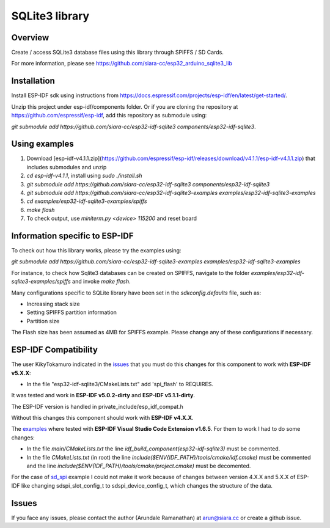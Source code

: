 SQLite3 library
===============

Overview
--------

Create / access SQLite3 database files using this library through SPIFFS / SD Cards.

For more information, please see https://github.com/siara-cc/esp32_arduino_sqlite3_lib

Installation
------------

Install ESP-IDF sdk using instructions from https://docs.espressif.com/projects/esp-idf/en/latest/get-started/.

Unzip this project under esp-idf/components folder.  Or if you are cloning the repository at https://github.com/espressif/esp-idf, add this repository as submodule using:

`git submodule add https://github.com/siara-cc/esp32-idf-sqlite3 components/esp32-idf-sqlite3`.

Using examples
--------------

1. Download [esp-idf-v4.1.1.zip](https://github.com/espressif/esp-idf/releases/download/v4.1.1/esp-idf-v4.1.1.zip) that includes submodules and unzip
2. `cd esp-idf-v4.1.1`, install using `sudo ./install.sh`
3. `git submodule add https://github.com/siara-cc/esp32-idf-sqlite3 components/esp32-idf-sqlite3`
4. `git submodule add https://github.com/siara-cc/esp32-idf-sqlite3-examples examples/esp32-idf-sqlite3-examples`
5. `cd examples/esp32-idf-sqlite3-examples/spiffs`
6. `make flash`
7. To check output, use `miniterm.py <device> 115200` and reset board

Information specific to ESP-IDF
-------------------------------

To check out how this library works, please try the examples using:

`git submodule add https://github.com/siara-cc/esp32-idf-sqlite3-examples examples/esp32-idf-sqlite3-examples`

For instance, to check how Sqlite3 databases can be created on SPIFFS, navigate to the folder `examples/esp32-idf-sqlite3-examples/spiffs` and invoke `make flash`.

Many configurations specific to SQLite library have been set in the `sdkconfig.defaults` file, such as:

- Increasing stack size
- Setting SPIFFS partition information
- Partition size

The Flash size has been assumed as 4MB for SPIFFS example. Please change any of these configurations if necessary.

ESP-IDF Compatibility
---------------------
The user KikyTokamuro indicated in the `issues <https://github.com/siara-cc/esp32-idf-sqlite3/issues/18>`_ that you must do this changes for this component to work with **ESP-IDF v5.X.X**:

* In the file "esp32-idf-sqlite3/CMakeLists.txt" add 'spi_flash' to REQUIRES.

It was tested and work in **ESP-IDF v5.0.2-dirty** and **ESP-IDF v5.1.1-dirty**.

The ESP-IDF version is handled in private_include/esp_idf_compat.h

Without this changes this component should work with **ESP-IDF v4.X.X**.

The `examples <https://github.com/siara-cc/esp32-idf-sqlite3-examples/tree/master>`_ where tested with **ESP-IDF Visual Studio Code Extension v1.6.5**. For them to work I had to do some changes:

* In the file `main/CMakeLists.txt` the line `idf_build_component(esp32-idf-sqlite3)` must be commented.
* In the file `CMakeLists.txt` (in root)  the line `include($ENV{IDF_PATH}/tools/cmake/idf.cmake)` must be commented and  the line `include($ENV{IDF_PATH}/tools/cmake/project.cmake)` must be decomented.

For the case of `sd_spi <https://github.com/siara-cc/esp32-idf-sqlite3-examples/tree/master/sd_spi>`_ example I could not make it work because of changes between version 4.X.X and 5.X.X of ESP-IDF like changing sdspi_slot_config_t to sdspi_device_config_t, which changes the structure of the data.

Issues
------

If you face any issues, please contact the author (Arundale Ramanathan) at arun@siara.cc or create a github issue.
